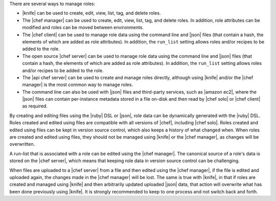.. The contents of this file are included in multiple topics.
.. This file should not be changed in a way that hinders its ability to appear in multiple documentation sets.


There are several ways to manage roles:

* |knife| can be used to create, edit, view, list, tag, and delete roles.
* The |chef manager| can be used to create, edit, view, list, tag, and delete roles. In addition, role attributes can be modified and roles can be moved between environments.
* The |chef client| can be used to manage role data using the command line and |json| files (that contain a hash, the elements of which are added as role attributes). In addition, the ``run_list`` setting allows roles and/or recipes to be added to the role.
* The open source |chef server| can be used to manage role data using the command line and |json| files (that contain a hash, the elements of which are added as role attributes). In addition, the ``run_list`` setting allows roles and/or recipes to be added to the role.
* The |api chef server| can be used to create and manage roles directly, although using |knife| and/or the |chef manager| is the most common way to manage roles.
* The command line can also be used with |json| files and third-party services, such as |amazon ec2|, where the |json| files can contain per-instance metadata stored in a file on-disk and then read by |chef solo| or |chef client| as required.

By creating and editing files using the |ruby| DSL or |json|, role data can be dynamically generated with the |ruby| DSL. Roles created and edited using files are compatible with all versions of |chef|, including |chef solo|. Roles created and edited using files can be kept in version source control, which also keeps a history of what changed when. When roles are created and edited using files, they should not be managed using |knife| or the |chef manager|, as changes will be overwritten.

A run-list that is associated with a role can be edited using the |chef manager|. The canonical source of a role's data is stored on the |chef server|, which means that keeping role data in version source control can be challenging.

When files are uploaded to a |chef server| from a file and then edited using the |chef manager|, if the file is edited and uploaded again, the changes made in the |chef manager| will be lost. The same is true with |knife|, in that if roles are created and managed using |knife| and then arbitrarily updated uploaded |json| data, that action will overwrite what has been done previously using |knife|. It is strongly recommended to keep to one process and not switch back and forth.